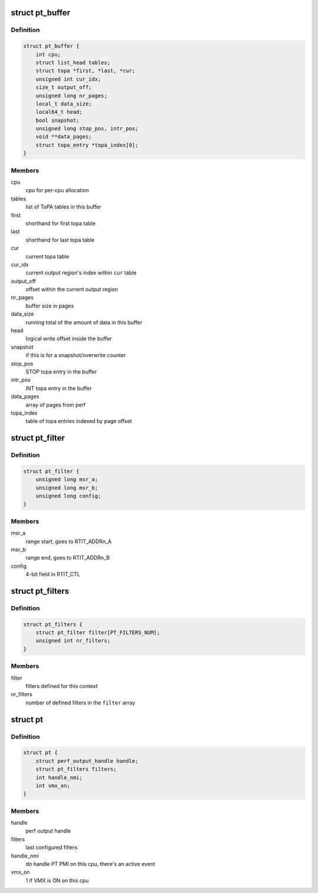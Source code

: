 .. -*- coding: utf-8; mode: rst -*-
.. src-file: arch/x86/events/intel/pt.h

.. _`pt_buffer`:

struct pt_buffer
================

.. c:type:: struct pt_buffer

    buffer configuration; one buffer per task_struct or cpu, depending on perf event configuration

.. _`pt_buffer.definition`:

Definition
----------

.. code-block:: c

    struct pt_buffer {
        int cpu;
        struct list_head tables;
        struct topa *first, *last, *cur;
        unsigned int cur_idx;
        size_t output_off;
        unsigned long nr_pages;
        local_t data_size;
        local64_t head;
        bool snapshot;
        unsigned long stop_pos, intr_pos;
        void **data_pages;
        struct topa_entry *topa_index[0];
    }

.. _`pt_buffer.members`:

Members
-------

cpu
    cpu for per-cpu allocation

tables
    list of ToPA tables in this buffer

first
    shorthand for first topa table

last
    shorthand for last topa table

cur
    current topa table

cur_idx
    current output region's index within \ ``cur``\  table

output_off
    offset within the current output region

nr_pages
    buffer size in pages

data_size
    running total of the amount of data in this buffer

head
    logical write offset inside the buffer

snapshot
    if this is for a snapshot/overwrite counter

stop_pos
    STOP topa entry in the buffer

intr_pos
    INT topa entry in the buffer

data_pages
    array of pages from perf

topa_index
    table of topa entries indexed by page offset

.. _`pt_filter`:

struct pt_filter
================

.. c:type:: struct pt_filter

    IP range filter configuration

.. _`pt_filter.definition`:

Definition
----------

.. code-block:: c

    struct pt_filter {
        unsigned long msr_a;
        unsigned long msr_b;
        unsigned long config;
    }

.. _`pt_filter.members`:

Members
-------

msr_a
    range start, goes to RTIT_ADDRn_A

msr_b
    range end, goes to RTIT_ADDRn_B

config
    4-bit field in RTIT_CTL

.. _`pt_filters`:

struct pt_filters
=================

.. c:type:: struct pt_filters

    IP range filtering context

.. _`pt_filters.definition`:

Definition
----------

.. code-block:: c

    struct pt_filters {
        struct pt_filter filter[PT_FILTERS_NUM];
        unsigned int nr_filters;
    }

.. _`pt_filters.members`:

Members
-------

filter
    filters defined for this context

nr_filters
    number of defined filters in the \ ``filter``\  array

.. _`pt`:

struct pt
=========

.. c:type:: struct pt

    per-cpu pt context

.. _`pt.definition`:

Definition
----------

.. code-block:: c

    struct pt {
        struct perf_output_handle handle;
        struct pt_filters filters;
        int handle_nmi;
        int vmx_on;
    }

.. _`pt.members`:

Members
-------

handle
    perf output handle

filters
    last configured filters

handle_nmi
    do handle PT PMI on this cpu, there's an active event

vmx_on
    1 if VMX is ON on this cpu

.. This file was automatic generated / don't edit.

